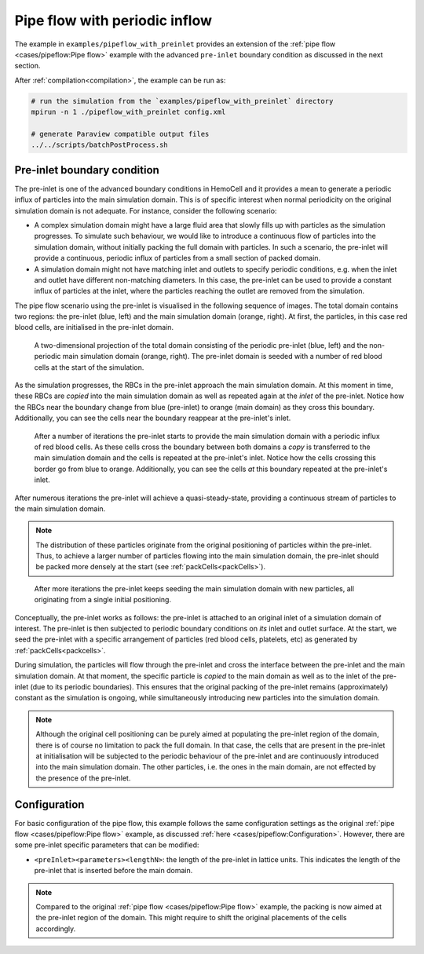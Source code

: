 Pipe flow with periodic inflow
------------------------------

The example in ``examples/pipeflow_with_preinlet`` provides an extension of the
:ref:`pipe flow <cases/pipeflow:Pipe flow>` example with the advanced
``pre-inlet`` boundary condition as discussed in the next section.

After :ref:`compilation<compilation>`, the example can be run as:

.. code::

   # run the simulation from the `examples/pipeflow_with_preinlet` directory
   mpirun -n 1 ./pipeflow_with_preinlet config.xml

   # generate Paraview compatible output files
   ../../scripts/batchPostProcess.sh

Pre-inlet boundary condition
============================

The pre-inlet is one of the advanced boundary conditions in HemoCell and
it provides a mean to generate a periodic influx of particles into the main
simulation domain. This is of specific interest when normal periodicity on the
original simulation domain is not adequate. For instance, consider the
following scenario:

- A complex simulation domain might have a large fluid area that slowly fills up
  with particles as the simulation progresses. To simulate such behaviour, we
  would like to introduce a continuous flow of particles into the simulation
  domain, without initially packing the full domain with particles. In such a
  scenario, the pre-inlet will provide a continuous, periodic influx of
  particles from a small section of packed domain.

- A simulation domain might not have matching inlet and outlets to specify
  periodic conditions, e.g. when the inlet and outlet have different
  non-matching diameters. In this case, the pre-inlet can be used to provide a
  constant influx of particles at the inlet, where the particles reaching the outlet
  are removed from the simulation.

The pipe flow scenario using the pre-inlet is visualised in the following
sequence of images. The total domain contains two regions: the pre-inlet (blue,
left) and the main simulation domain (orange, right). At first, the particles,
in this case red blood cells, are initialised in the pre-inlet domain.

.. figure:: ../_static/cases/preinlet-0.png
   :alt: Pipeflow
   :align: center
   :figwidth: 90%

   A two-dimensional projection of the total domain consisting of the periodic pre-inlet
   (blue, left) and the non-periodic main simulation domain (orange, right). The pre-inlet
   domain is seeded with a number of red blood cells at the start of the
   simulation.

As the simulation progresses, the RBCs in the pre-inlet approach the main
simulation domain. At this moment in time, these RBCs are *copied* into the main
simulation domain as well as repeated again at the *inlet* of the pre-inlet.
Notice how the RBCs near the boundary change from blue (pre-inlet) to orange (main
domain) as they cross this boundary. Additionally, you can see the cells near
the boundary reappear at the pre-inlet's inlet.

.. figure:: ../_static/cases/preinlet-15.png
   :alt: Pipeflow
   :align: center
   :figwidth: 90%

   After a number of iterations the pre-inlet starts to provide the main
   simulation domain with a periodic influx of red blood cells. As these cells
   cross the boundary between both domains a *copy* is transferred to the main
   simulation domain and the cells is repeated at the pre-inlet's inlet. Notice
   how the cells crossing this border go from blue to orange. Additionally, you
   can see the cells *at* this boundary repeated at the pre-inlet's inlet.

After numerous iterations the pre-inlet will achieve a quasi-steady-state,
providing a continuous stream of particles to the main simulation domain.

.. note::

   The distribution of these particles originate from the original positioning
   of particles within the pre-inlet. Thus, to achieve a larger number of
   particles flowing into the main simulation domain, the pre-inlet should be
   packed more densely at the start (see :ref:`packCells<packCells>`).

.. figure:: ../_static/cases/preinlet-30.png
   :alt: Pipeflow
   :align: center
   :figwidth: 90%

   After more iterations the pre-inlet keeps seeding the main simulation domain
   with new particles, all originating from a single initial positioning.


Conceptually, the pre-inlet works as follows: the pre-inlet is attached to an
original inlet of a simulation domain of interest. The pre-inlet is then
subjected to periodic boundary conditions on *its* inlet and outlet surface. At
the start, we seed the pre-inlet with a specific arrangement of particles (red
blood cells, platelets, etc) as generated by :ref:`packCells<packcells>`.

During simulation, the particles will flow through the pre-inlet and cross the
interface between the pre-inlet and the main simulation domain. At that moment,
the specific particle is *copied* to the main domain as well as to the inlet of
the pre-inlet (due to its periodic boundaries). This ensures that the original
packing of the pre-inlet remains (approximately) constant as the simulation is
ongoing, while simultaneously introducing new particles into the simulation
domain.

.. note::

   Although the original cell positioning can be purely aimed at populating the
   pre-inlet region of the domain, there is of course no limitation to pack the
   full domain. In that case, the cells that are present in the pre-inlet at
   initialisation will be subjected to the periodic behaviour of the pre-inlet
   and are continuously introduced into the main simulation domain. The other
   particles, i.e. the ones in the main domain, are not effected by the presence
   of the pre-inlet.

Configuration
=============

For basic configuration of the pipe flow, this example follows the same
configuration settings as the original :ref:`pipe flow <cases/pipeflow:Pipe
flow>` example, as discussed :ref:`here <cases/pipeflow:Configuration>`.
However, there are some pre-inlet specific parameters that can be modified:

- ``<preInlet><parameters><lengthN>``: the length of the pre-inlet in lattice
  units. This indicates the length of the pre-inlet that is inserted before the
  main domain.

.. note::

   Compared to the original :ref:`pipe flow <cases/pipeflow:Pipe flow>` example,
   the packing is now aimed at the pre-inlet region of the domain. This might
   require to shift the original placements of the cells accordingly.
